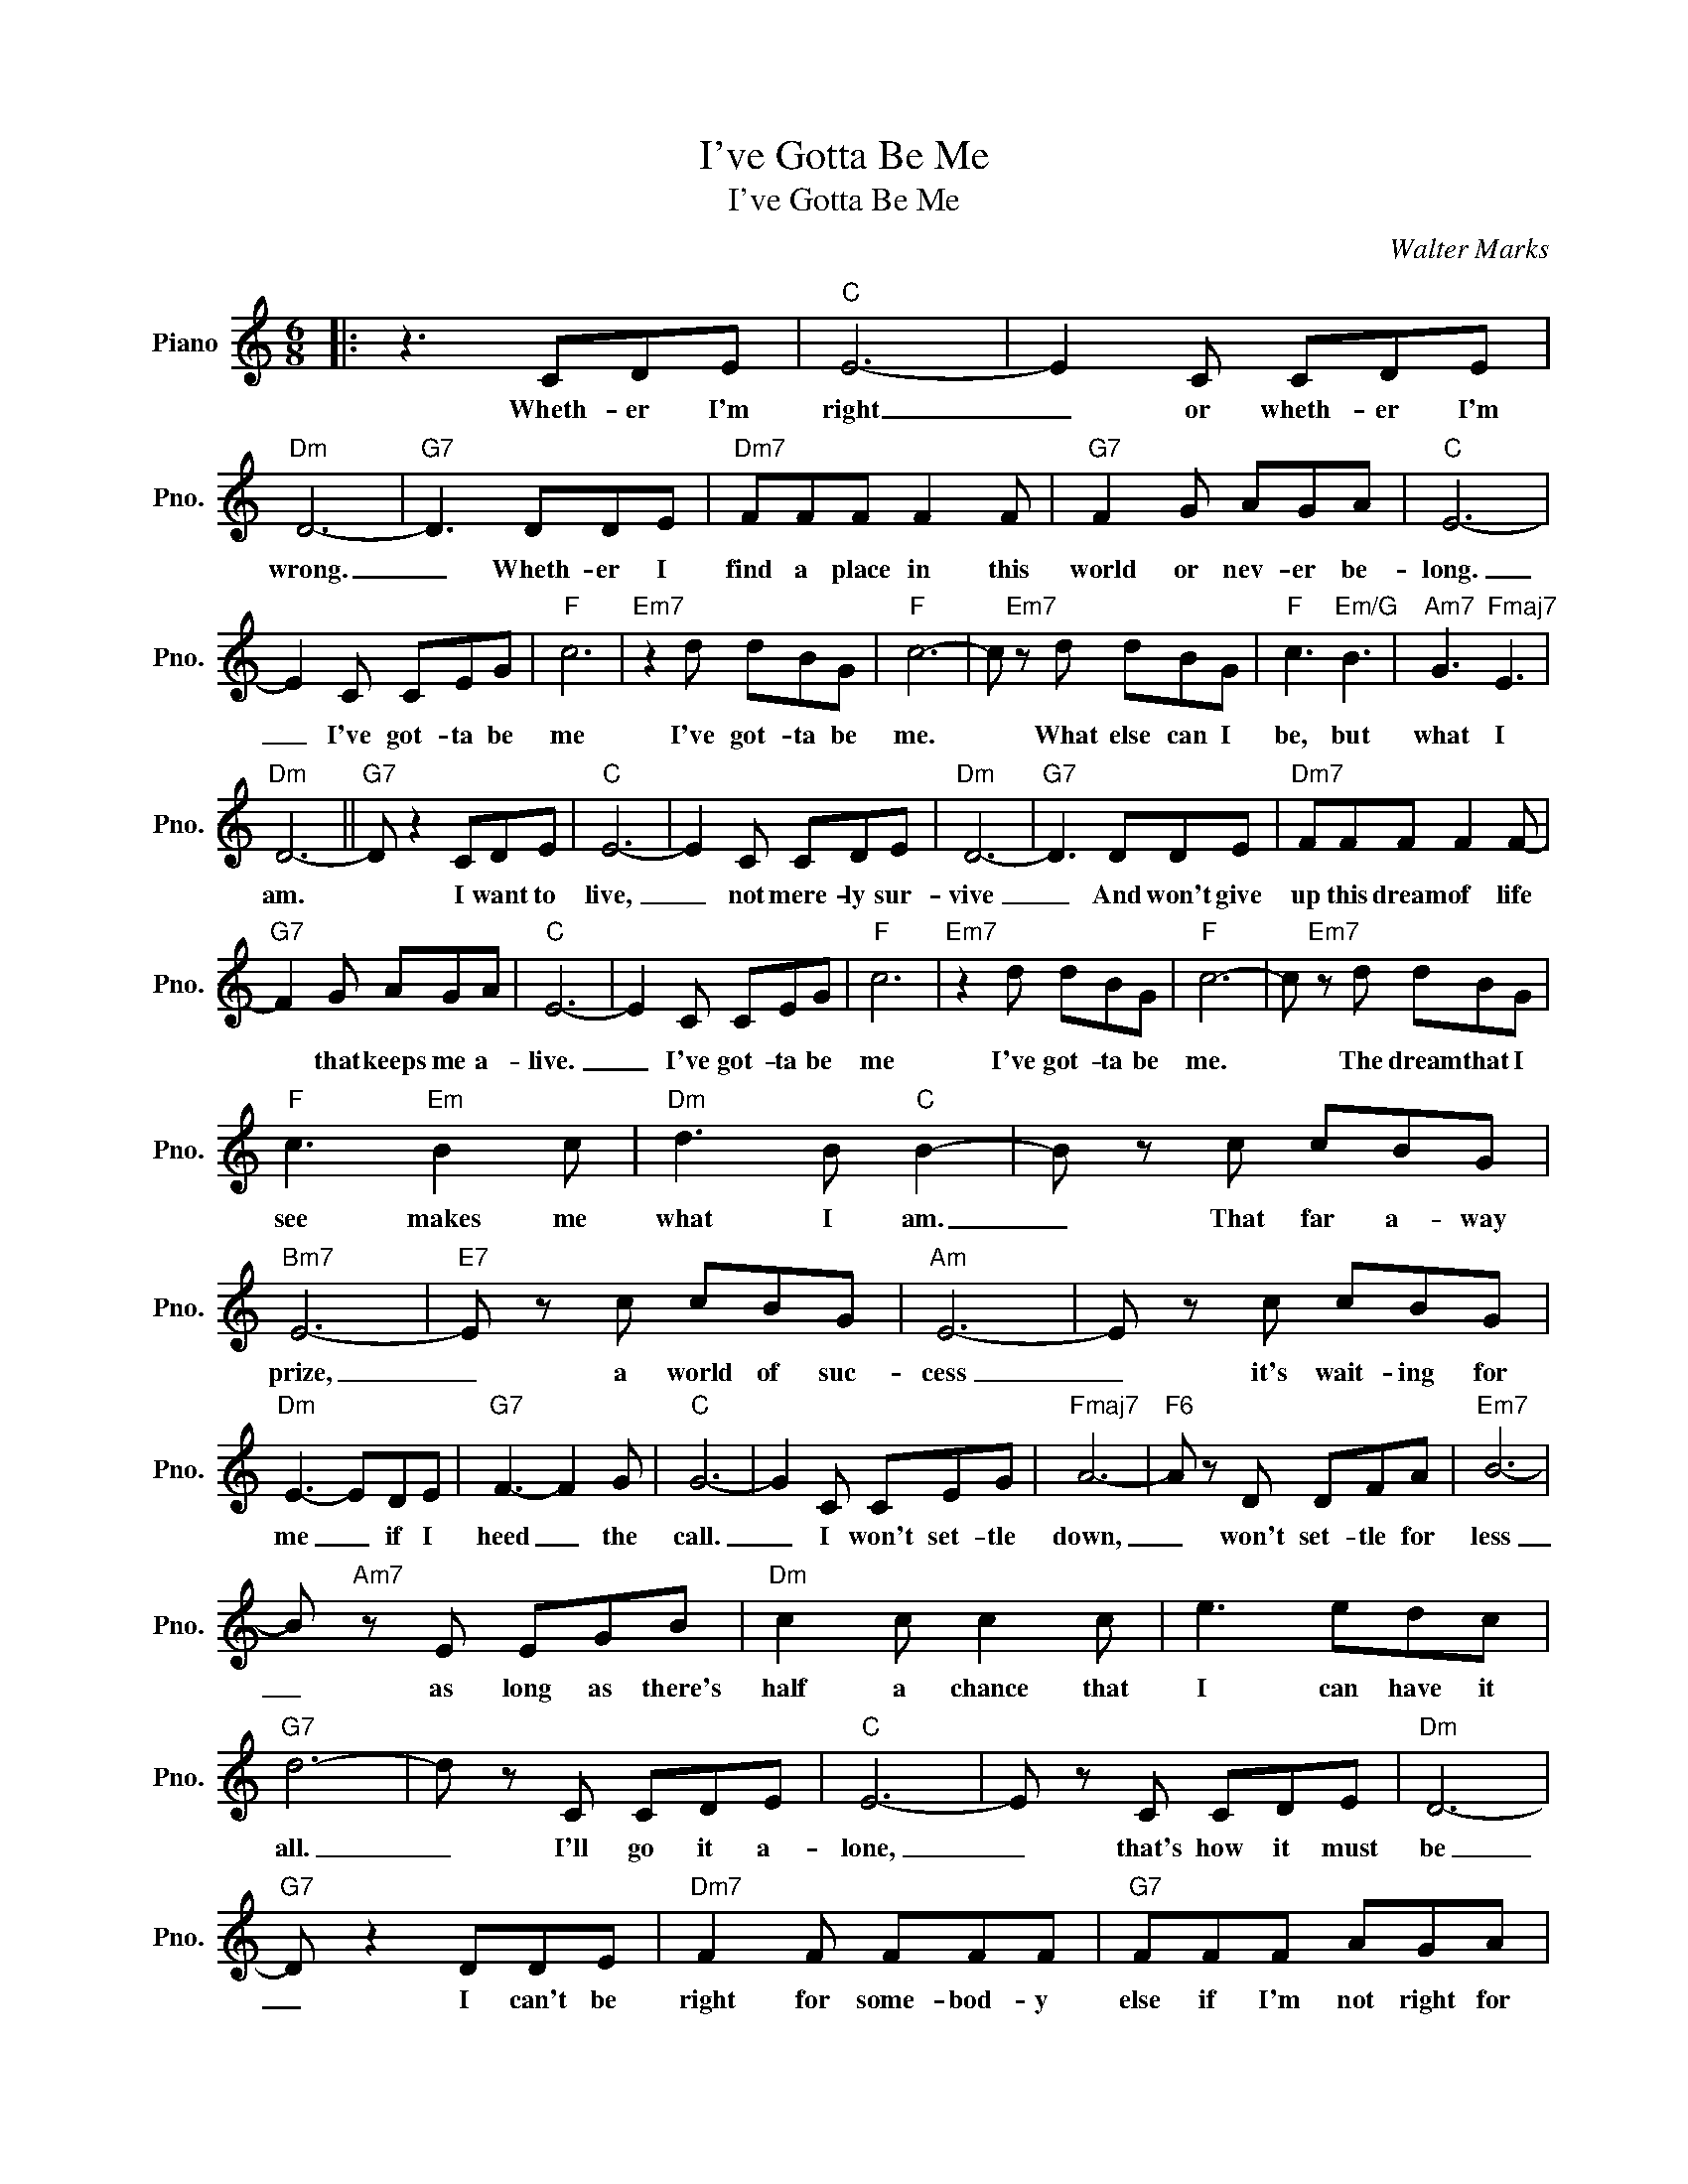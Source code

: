X:1
T:I've Gotta Be Me
T:I've Gotta Be Me
C:Walter Marks
Z:All Rights Reserved
L:1/8
M:6/8
K:C
V:1 treble nm="Piano" snm="Pno."
%%MIDI program 0
V:1
|: z3 CDE |"C" E6- | E2 C CDE |"Dm" D6- |"G7" D3 DDE |"Dm7" FFF F2 F |"G7" F2 G AGA |"C" E6- | %8
w: Wheth- er I'm|right|_ or wheth- er I'm|wrong.|_ Wheth- er I|find a place in this|world or nev- er be-|long.|
 E2 C CEG |"F" c6 |"Em7" z2 d dBG |"F" c6- | c"Em7" z d dBG |"F" c3"Em/G" B3 |"Am7" G3"Fmaj7" E3 | %15
w: _ I've got- ta be|me|I've got- ta be|me.|* What else can I|be, but|what I|
"Dm" D6- ||"G7" D z2 CDE |"C" E6- | E2 C CDE |"Dm" D6- |"G7" D3 DDE |"Dm7" FFF F2 F- | %22
w: am.|* I want to|live,|_ not mere- ly sur-|vive|_ And won't give|up this dream of life|
"G7" F2 G AGA |"C" E6- | E2 C CEG |"F" c6 |"Em7" z2 d dBG |"F" c6- | c"Em7" z d dBG | %29
w: * that keeps me a-|live.|_ I've got- ta be|me|I've got- ta be|me.|* The dream that I|
"F" c3"Em" B2 c |"Dm" d3 B"C" B2- | B z c cBG |"Bm7" E6- |"E7" E z c cBG |"Am" E6- | E z c cBG | %36
w: see makes me|what I am.|_ That far a- way|prize,|_ a world of suc-|cess|_ it's wait- ing for|
"Dm" E3- EDE |"G7" F3- F2 G |"C" G6- | G2 C CEG |"Fmaj7" A6- |"F6" A z D DFA |"Em7" B6- | %43
w: me _ if I|heed _ the|call.|_ I won't set- tle|down,|_ won't set- tle for|less|
 B"Am7" z E EGB |"Dm" c2 c c2 c | e3 edc |"G7" d6- | d z C CDE |"C" E6- | E z C CDE |"Dm" D6- | %51
w: _ as long as there's|half a chance that|I can have it|all.|_ I'll go it a-|lone,|_ that's how it must|be|
"G7" D z2 DDE |"Dm7" F2 F FFF |"G7" FFF AGA |"C" E6- | E z C CEG |"F" c6- | c"Em7" z d dBG | %58
w: _ I can't be|right for some- bod- y|else if I'm not right for|me.|_ I've got- ta be|free,|_ I've got- ta be|
"F" c6- |"Em7" c3 dBG |"F" c2 c"Em7" dBG |"F" c2 c"G7" fdB |"C" c6- | c6 |] %64
w: free.~|_ ~Dar- ing to|try to do it or|die! I've got- ta be|me!|_|

